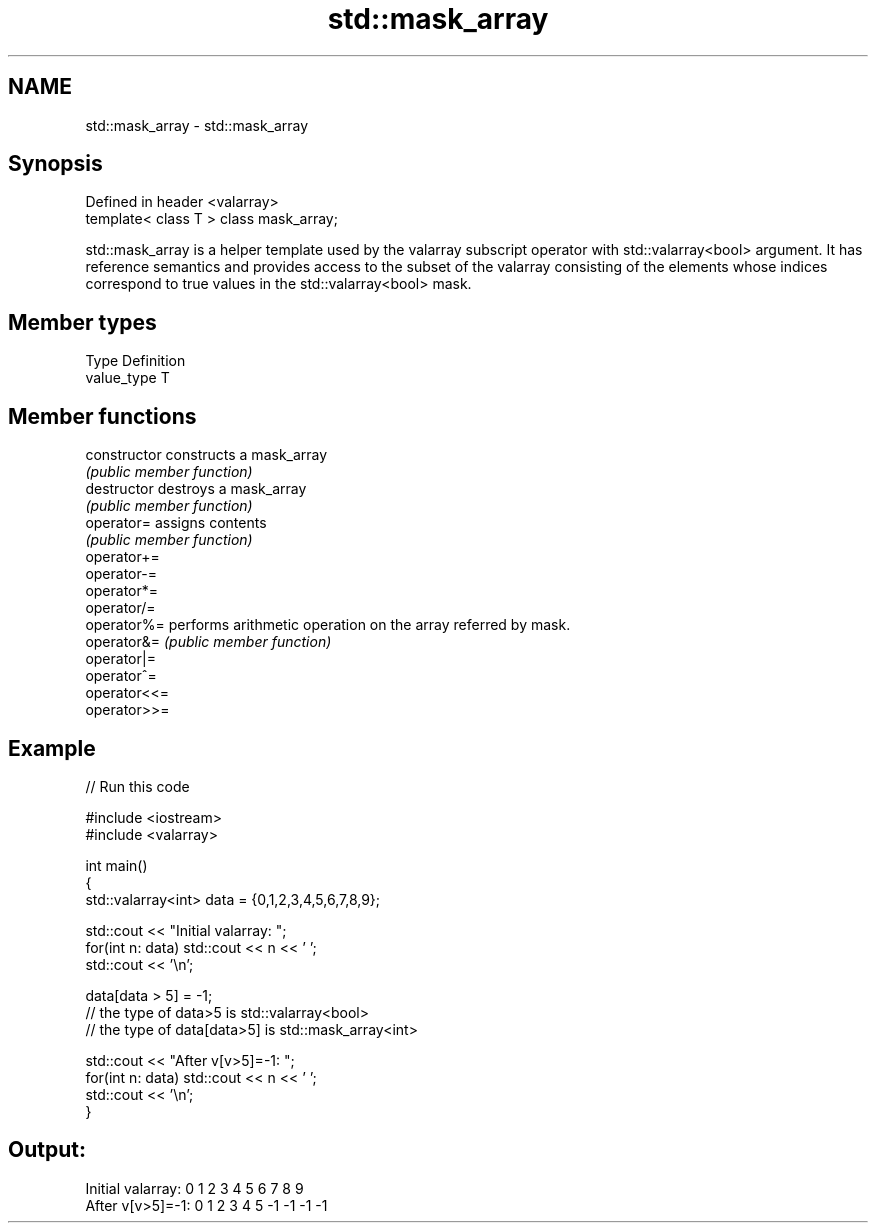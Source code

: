 .TH std::mask_array 3 "2020.03.24" "http://cppreference.com" "C++ Standard Libary"
.SH NAME
std::mask_array \- std::mask_array

.SH Synopsis
   Defined in header <valarray>
   template< class T > class mask_array;

   std::mask_array is a helper template used by the valarray subscript operator with std::valarray<bool> argument. It has reference semantics and provides access to the subset of the valarray consisting of the elements whose indices correspond to true values in the std::valarray<bool> mask.

.SH Member types

   Type       Definition
   value_type T

.SH Member functions

   constructor   constructs a mask_array
                 \fI(public member function)\fP
   destructor    destroys a mask_array
                 \fI(public member function)\fP
   operator=     assigns contents
                 \fI(public member function)\fP
   operator+=
   operator-=
   operator*=
   operator/=
   operator%=    performs arithmetic operation on the array referred by mask.
   operator&=    \fI(public member function)\fP
   operator|=
   operator^=
   operator<<=
   operator>>=

.SH Example

   
// Run this code

 #include <iostream>
 #include <valarray>

 int main()
 {
     std::valarray<int> data = {0,1,2,3,4,5,6,7,8,9};

     std::cout << "Initial valarray: ";
     for(int n: data) std::cout << n << ' ';
     std::cout << '\\n';

     data[data > 5] = -1;
     // the type of data>5 is std::valarray<bool>
     // the type of data[data>5] is std::mask_array<int>

     std::cout << "After v[v>5]=-1:  ";
     for(int n: data) std::cout << n << ' ';
     std::cout << '\\n';
 }

.SH Output:

 Initial valarray: 0 1 2 3 4 5 6 7 8 9
 After v[v>5]=-1:  0 1 2 3 4 5 -1 -1 -1 -1
